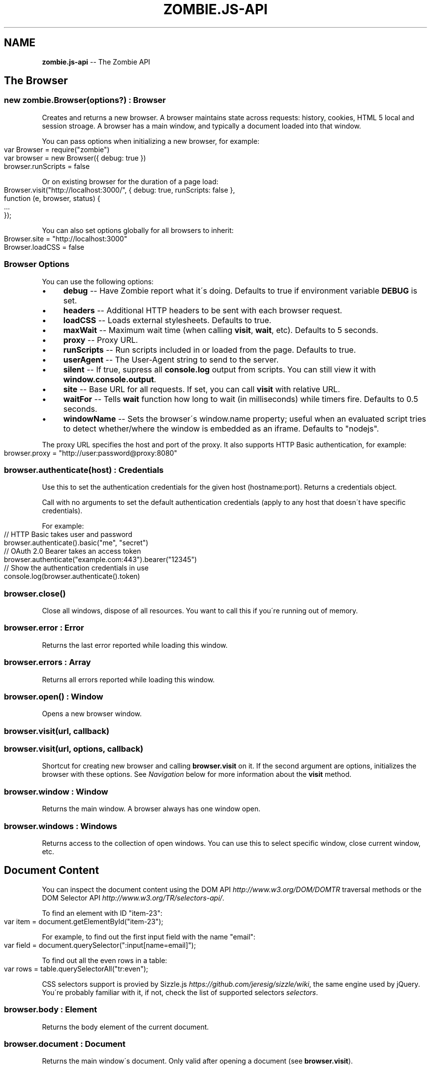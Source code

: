 .\" Generated with Ronnjs 0.3.8
.\" http://github.com/kapouer/ronnjs/
.
.TH "ZOMBIE\.JS\-API" "7" "August 2012" "" ""
.
.SH "NAME"
\fBzombie.js-api\fR \-\- The Zombie API
.
.SH "The Browser"
.
.SS "new zombie\.Browser(options?) : Browser"
Creates and returns a new browser\.  A browser maintains state across requests:
history, cookies, HTML 5 local and session stroage\.  A browser has a main
window, and typically a document loaded into that window\.
.
.P
You can pass options when initializing a new browser, for example:
.
.IP "" 4
.
.nf
var Browser = require("zombie")
var browser = new Browser({ debug: true })
browser\.runScripts = false
.
.fi
.
.IP "" 0
.
.P
Or on existing browser for the duration of a page load:
.
.IP "" 4
.
.nf
Browser\.visit("http://localhost:3000/", { debug: true, runScripts: false },
             function (e, browser, status) {
  \.\.\.
});
.
.fi
.
.IP "" 0
.
.P
You can also set options globally for all browsers to inherit:
.
.IP "" 4
.
.nf
Browser\.site = "http://localhost:3000"
Browser\.loadCSS = false
.
.fi
.
.IP "" 0
.
.SS "Browser Options"
You can use the following options:
.
.IP "\(bu" 4
\fBdebug\fR \-\- Have Zombie report what it\'s doing\.  Defaults to true if
environment variable \fBDEBUG\fR is set\.
.
.IP "\(bu" 4
\fBheaders\fR \-\- Additional HTTP headers to be sent with each browser request\.
.
.IP "\(bu" 4
\fBloadCSS\fR \-\- Loads external stylesheets\.  Defaults to true\.
.
.IP "\(bu" 4
\fBmaxWait\fR \-\- Maximum wait time (when calling \fBvisit\fR, \fBwait\fR, etc)\.  Defaults
to 5 seconds\.
.
.IP "\(bu" 4
\fBproxy\fR \-\- Proxy URL\.
.
.IP "\(bu" 4
\fBrunScripts\fR \-\- Run scripts included in or loaded from the page\.  Defaults to
true\.
.
.IP "\(bu" 4
\fBuserAgent\fR \-\- The User\-Agent string to send to the server\.
.
.IP "\(bu" 4
\fBsilent\fR \-\- If true, supress all \fBconsole\.log\fR output from scripts\.  You can
still view it with \fBwindow\.console\.output\fR\|\.
.
.IP "\(bu" 4
\fBsite\fR \-\- Base URL for all requests\.  If set, you can call \fBvisit\fR with
relative URL\.
.
.IP "\(bu" 4
\fBwaitFor\fR \-\- Tells \fBwait\fR function how long to wait (in milliseconds) while
timers fire\.  Defaults to 0\.5 seconds\.
.
.IP "\(bu" 4
\fBwindowName\fR \-\- Sets the browser\'s window\.name property; useful when an
evaluated script tries to detect whether/where the window is embedded as an
iframe\. Defaults to "nodejs"\.
.
.IP "" 0
.
.P
The proxy URL specifies the host and port of the proxy\.  It also supports HTTP
Basic authentication, for example:
.
.IP "" 4
.
.nf
browser\.proxy = "http://user:password@proxy:8080"
.
.fi
.
.IP "" 0
.
.SS "browser\.authenticate(host) : Credentials"
Use this to set the authentication credentials for the given host
(hostname:port)\.  Returns a credentials object\.
.
.P
Call with no arguments to set the default authentication credentials (apply to
any host that doesn\'t have specific credentials)\.
.
.P
For example:
.
.IP "" 4
.
.nf
// HTTP Basic takes user and password
browser\.authenticate()\.basic("me", "secret")
// OAuth 2\.0 Bearer takes an access token
browser\.authenticate("example\.com:443")\.bearer("12345")
// Show the authentication credentials in use
console\.log(browser\.authenticate()\.token)
.
.fi
.
.IP "" 0
.
.SS "browser\.close()"
Close all windows, dispose of all resources\. You want to call this if you\'re
running out of memory\.
.
.SS "browser\.error : Error"
Returns the last error reported while loading this window\.
.
.SS "browser\.errors : Array"
Returns all errors reported while loading this window\.
.
.SS "browser\.open() : Window"
Opens a new browser window\.
.
.SS "browser\.visit(url, callback)"
.
.SS "browser\.visit(url, options, callback)"
Shortcut for creating new browser and calling \fBbrowser\.visit\fR on it\.  If the
second argument are options, initializes the browser with these options\.  See \fINavigation\fR below for more information about the \fBvisit\fR method\.
.
.SS "browser\.window : Window"
Returns the main window\.  A browser always has one window open\.
.
.SS "browser\.windows : Windows"
Returns access to the collection of open windows\.  You can use this to select
specific window, close current window, etc\.
.
.SH "Document Content"
You can inspect the document content using the DOM
API \fIhttp://www\.w3\.org/DOM/DOMTR\fR traversal methods or the DOM Selector
API \fIhttp://www\.w3\.org/TR/selectors\-api/\fR\|\.
.
.P
To find an element with ID "item\-23":
.
.IP "" 4
.
.nf
var item = document\.getElementById("item\-23");
.
.fi
.
.IP "" 0
.
.P
For example, to find out the first input field with the name "email":
.
.IP "" 4
.
.nf
var field = document\.querySelector(":input[name=email]");
.
.fi
.
.IP "" 0
.
.P
To find out all the even rows in a table:
.
.IP "" 4
.
.nf
var rows = table\.querySelectorAll("tr:even");
.
.fi
.
.IP "" 0
.
.P
CSS selectors support is provied by Sizzle\.js \fIhttps://github\.com/jeresig/sizzle/wiki\fR, the same engine used by
jQuery\.  You\'re probably familiar with it, if not, check the list of supported
selectors \fIselectors\fR\|\.
.
.SS "browser\.body : Element"
Returns the body element of the current document\.
.
.SS "browser\.document : Document"
Returns the main window\'s document\.  Only valid after opening a document (see \fBbrowser\.visit\fR)\.
.
.SS "browser\.evaluate(expr) : Object"
Evaluates a JavaScript expression in the context of the current window and
returns the result\.  For example:
.
.IP "" 4
.
.nf
browser\.evaluate("document\.title");
.
.fi
.
.IP "" 0
.
.SS "browser\.html(selector?, context?) : String"
Returns the HTML contents of the selected elements\.
.
.P
With no arguments returns the HTML contents of the document\.  This is one way to
find out what the page looks like after executing a bunch of JavaScript\.
.
.P
With one argument, the first argument is a CSS selector evaluated against the
document body\.  With two arguments, the CSS selector is evaluated against the
element given as the context\.
.
.P
For example:
.
.IP "" 4
.
.nf
console\.log(browser\.html("#main"));
.
.fi
.
.IP "" 0
.
.SS "browser\.queryAll(selector, context?) : Array"
Evaluates the CSS selector against the document (or context node) and return
array of nodes\.  (Unlike \fBdocument\.querySelectorAll\fR that returns a node list)\.
.
.SS "browser\.query(selector, context?) : Element"
Evaluates the CSS selector against the document (or context node) and return an
element\.
.
.SS "browser\.text(selector, context?) : String"
Returns the text contents of the selected elements\.
.
.P
With one argument, the first argument is a CSS selector evaluated against the
document body\.  With two arguments, the CSS selector is evaluated against the
element given as the context\.
.
.P
For example:
.
.IP "" 4
.
.nf
console\.log(browser\.text("title"));
.
.fi
.
.IP "" 0
.
.SS "browser\.xpath(expression, context?) : XPathResult"
Evaluates the XPath expression against the document (or context node) and return
the XPath result\.  Shortcut for \fBdocument\.evaluate\fR\|\.
.
.SH "Navigation"
Zombie\.js loads pages asynchronously\.  In addition, a page may require loading
additional resources (such as JavaScript files) and executing various event
handlers (e\.g\. \fBjQuery\.onready\fR)\.
.
.P
For that reason, navigating to a new page doesn\'t land you immediately on that
page: you have to wait for the browser to complete processing of all events\.
You can do that by calling \fBbrowser\.wait\fR, passing a callback to methods like \fBvisit\fR and \fBclickLink\fR, or using promises\.
.
.SS "browser\.back(callback)"
Navigate to the previous page in history\.
.
.SS "browser\.clickLink(selector, callback)"
Clicks on a link\.  The first argument is the link text or CSS selector\.
.
.P
Zombie\.js fires a \fBclick\fR event and has a default event handler that will to the
link\'s \fBhref\fR value, just like a browser would\.  However, event handlers may
intercept the event and do other things, just like a real browser\.
.
.P
For example:
.
.IP "" 4
.
.nf
browser\.clickLink("View Cart", function() {
  assert\.lengthOf(browser\.queryAll("#cart \.body"), 3);
});
.
.fi
.
.IP "" 0
.
.P
Just like \fBwait\fR, this function either takes a callback or returns a promise,
and will wait for all events to fire\.
.
.SS "browser\.history : History"
Returns the history of the current window (same as \fBwindow\.history\fR)\.
.
.SS "browser\.link(selector) : Element"
Finds and returns a link (\fBA\fR) element\.  You can use a CSS selector or find a
link by its text contents (case sensitive, but ignores leading/trailing spaces)\. 
.
.SS "browser\.location : Location"
Return the location of the current document (same as \fBwindow\.location\fR)\.
.
.SS "browser\.location = url"
Changes document location, loading a new document if necessary (same as setting \fBwindow\.location\fR)\.  This will also work if you just need to change the hash
(Zombie\.js will fire a \fBhashchange\fR event), for example:
.
.IP "" 4
.
.nf
browser\.location = "#bang";
browser\.wait(function(e, browser) {
  // Fired hashchange event and did something cool\.
  \.\.\.
});
.
.fi
.
.IP "" 0
.
.SS "browser\.reload(callback)"
Reloads the current page\.
.
.SS "browser\.statusCode : Number"
Returns the status code returned for this page request (200, 303, etc)\.
.
.SS "browser\.success : Boolean"
Returns true if the status code is 2xx\.
.
.SS "browser\.load(html, callback)"
Loads this HTML, processes events and calls the callback\.
.
.P
Without a callback, returns a promise\.
.
.SS "browser\.visit(url, callback)"
.
.SS "browser\.visit(url, options, callback)"
Loads document from the specified URL, processes all events in the queue, and
finally invokes the callback\.
.
.P
In the second form, sets the options for the duration of the request, and resets
before passing control to the callback\.  For example:
.
.IP "" 4
.
.nf
browser\.visit("http://localhost:3000", { debug: true },
  function(e, browser) {
    console\.log("The page:", browser\.html());
  }
);
.
.fi
.
.IP "" 0
.
.P
If the last argument is a callback, it will be called with either error, or with
null and browser object\.
.
.P
Otherwise, returns a promise object you can use to wait for the page to load and
all events to fire\.  For example:
.
.IP "" 4
.
.nf
browser\.visit("http://localhost:3000")\.
  then(function() {
    console\.log("The page:", browser\.html());
  })\.
  fail(function(error) {
    console\.log("Not good:", error)
  })
.
.fi
.
.IP "" 0
.
.SS "browser\.redirected : Boolean"
Returns true if the page request followed a redirect\.
.
.SH "Forms"
Methods for interacting with form controls (e\.g\. \fBfill\fR, \fBcheck\fR) take a first
argument that tries to identify the form control using a variety of approaches\.
You can always select the form control using an appropriate CSS
selector \fIselectors\fR, or pass the element itself\.
.
.P
Zombie\.js can also identify form controls using their name (the value of the \fBname\fR attribute) or using the text of the label associated with that control\.
In both case, the comparison is case sensitive, but to work flawlessly, ignores
leading/trailing whitespaces when looking at labels\.
.
.P
If there are no event handlers, Zombie\.js will submit the form just like a
browser would, process the response (including any redirects) and transfer
control to the callback function when done\.
.
.P
If there are event handlers, they will all be run before transferring control to
the callback function\.  Zombie\.js can even support jQuery live event handlers\.
.
.SS "browser\.attach(selector, filename, callback) : this"
Attaches a file to the specified input field\.  The second argument is the file
name (you cannot attach streams)\.
.
.P
Returns this so you can chain multiple methods\.
.
.SS "browser\.check(field, callback) : this"
Checks a checkbox\.  The argument can be the field name, label text or a CSS
selector\.
.
.P
Returns this so you can chain multiple methods\.
.
.SS "browser\.choose(field, callback) : this"
Selects a radio box option\.  The argument can be the field name, label text or a
CSS selector\.
.
.P
Returns this so you can chain multiple methods\.
.
.SS "browser\.field(selector) : Element"
Find and return an input field (\fBINPUT\fR, \fBTEXTAREA\fR or \fBSELECT\fR) based on a CSS
selector, field name (its \fBname\fR attribute) or the text value of a label
associated with that field (case sensitive, but ignores leading/trailing
spaces)\.
.
.SS "browser\.fill(field, value, callback) : this"
Fill in a field: input field or text area\.  The first argument can be the field
name, label text or a CSS selector\.  The second argument is the field value\.
.
.P
For example:
.
.IP "" 4
.
.nf
browser\.fill("Name", "ArmBiter")\.fill("Password", "Brains\.\.\.")
.
.fi
.
.IP "" 0
.
.SS "browser\.button(selector) : Element"
Finds a button using CSS selector, button name or button text (\fBBUTTON\fR or \fBINPUT\fR element)\.
.
.SS "browser\.pressButton(selector, callback)"
Press a button\.  Typically this will submit the form, but may also reset the
form or simulate a click, depending on the button type\.
.
.P
The first argument is either the button name, text value or CSS selector\.
Second argument is a callback, invoked after the button is pressed, form
submitted and all events allowed to run their course\.
.
.P
For example:
.
.IP "" 4
.
.nf
browser\.fill("email", "zombie@underworld\.dead")\.
  pressButton("Sign me Up", function() {
    // All signed up, now what?
  });
.
.fi
.
.IP "" 0
.
.P
Returns nothing\.
.
.SS "browser\.select(field, value, callback) : this"
Selects an option\.  The first argument can be the field name, label text or a
CSS selector\.  The second value is the option to select, by value or label\.
.
.P
For example:
.
.IP "" 4
.
.nf
browser\.select("Currency", "brains")
.
.fi
.
.IP "" 0
.
.P
See also \fBselectOption\fR\|\.
.
.P
Returns this so you can chain multiple methods\.
.
.SS "browser\.selectOption(option, callback) : this"
Selects the option (an \fBOPTION\fR element)\.
.
.P
Returns this so you can chain multiple methods\.
.
.SS "browser\.uncheck(field, callback) : this"
Unchecks a checkbox\.  The argument can be the field name, label text or a CSS
selector\.
.
.P
Returns this so you can chain multiple methods\.
.
.SS "browser\.unselect(field, value, callback) : this"
Unselects an option\.  The first argument can be the field name, label text or a
CSS selector\.  The second value is the option to unselect, by value or label\.
.
.P
You can use this (or \fBunselectOption\fR) when dealing with multiple selection\.
.
.P
Returns this so you can chain multiple methods\.
.
.SS "browser\.unselectOption(option, callback) : this"
Unselects the option (an \fBOPTION\fR element)\.
.
.P
Returns this so you can chain multiple methods\.
.
.SS "browser\.focused : element"
Returns the element in focus\.
.
.SH "State Management"
The browser maintains state as you navigate from one page to another\.  Zombie\.js
supports both cookies \fIhttp://www\.ietf\.org/rfc/rfc2109\.txt\fR and HTML5 Web
Storage \fIhttp://dev\.w3\.org/html5/webstorage/\fR\|\.
.
.P
Note that Web storage is specific to a host/port combination\.  Cookie storage is
specific to a domain, typically a host, ignoring the port\.
.
.SS "browser\.cookies(domain?, path?) : Cookies"
Returns all the cookies for this domain/path\.  Without domain, uses the hostname
of the currently loaded page\.  Without path, uses the pathname of the currently
loaded page\.
.
.P
For example:
.
.IP "" 4
.
.nf
browser\.cookies()\.set("session", "123");
browser\.cookies("host\.example\.com", "/path")\.set("onlyhere", "567");
.
.fi
.
.IP "" 0
.
.P
The \fBCookies\fR object has the methods \fBall()\fR, \fBclear()\fR, \fBget(name)\fR, \fBset(name,
value)\fR, \fBremove(name)\fR and \fBdump()\fR\|\.
.
.P
The \fBset\fR method accepts a third argument which may include the options \fBexpires\fR, \fBmaxAge\fR, \fBhttpOnly\fR and \fBsecure\fR\|\.
.
.SS "browser\.fork() : Browser"
Return a new browser using a snapshot of this browser\'s state\.  This method
clones the forked browser\'s cookies, history and storage\.  The two browsers are
independent, actions you perform in one browser do not affect the other\.
.
.P
Particularly useful for constructing a state (e\.g\.  sign in, add items to a
shopping cart) and using that as the base for multiple tests, and for running
parallel tests in Vows\.
.
.SS "browser\.loadCookies(String)"
Load cookies from a text string (e\.g\. previously created using \fBbrowser\.saveCookies\fR\|\.
.
.SS "browser\.loadHistory(String)"
Load history from a text string (e\.g\. previously created using \fBbrowser\.saveHistory\fR\|\.
.
.SS "browser\.loadStorage(String)"
Load local/session stroage from a text string (e\.g\. previously created using \fBbrowser\.saveStorage\fR\|\.
.
.SS "browser\.localStorage(host) : Storage"
Returns local Storage based on the document origin (hostname/port)\.
.
.P
For example:
.
.IP "" 4
.
.nf
browser\.localStorage("localhost:3000")\.setItem("session", "567");
.
.fi
.
.IP "" 0
.
.P
The \fBStorage\fR object has the methods \fBkey(index)\fR, \fBgetItem(name)\fR, \fBsetItem(name, value)\fR, \fBremoveItem(name)\fR, \fBclear()\fR and \fBdump\fR\|\.  It also has
the read\-only property \fBlength\fR\|\.
.
.SS "browser\.saveCookies() : String"
Save cookies to a text string\.  You can use this to load them back later on
using \fBbrowser\.loadCookies\fR\|\.
.
.SS "browser\.saveHistory() : String"
Save history to a text string\.  You can use this to load the data later on using \fBbrowser\.loadHistory\fR\|\.
.
.SS "browser\.saveStorage() : String"
Save local/session storage to a text string\.  You can use this to load the data
later on using \fBbrowser\.loadStorage\fR\|\.
.
.SS "browser\.sessionStorage(host) : Storage"
Returns session Storage based on the document origin (hostname/port)\.  See \fBlocalStorage\fR above\.
.
.SH "Interaction"
.
.SS "browser\.onalert(fn)"
Called by \fBwindow\.alert\fR with the message\.  If you just want to know if an alert
was shown, you can also use \fBprompted\fR (see below)\.
.
.SS "browser\.onconfirm(question, response)"
.
.SS "browser\.onconfirm(fn)"
The first form specifies a canned response to return when \fBwindow\.confirm\fR is
called with that question\.  The second form will call the function with the
question and use the respone of the first function to return a value (true or
false)\.
.
.P
The response to the question can be true or false, so all canned responses are
converted to either value\.  If no response available, returns false\.
.
.P
For example:
.
.IP "" 4
.
.nf
browser\.onconfirm("Are you sure?", true)
.
.fi
.
.IP "" 0
.
.SS "browser\.onprompt(message, response)"
.
.SS "browser\.onprompt(fn)"
The first form specifies a canned response to return when \fBwindow\.prompt\fR is
called with that message\.  The second form will call the function with the
message and default value and use the response of the first function to return a
value or false\.
.
.P
The response to a prompt can be any value (converted to a string), false to
indicate the user cancelled the prompt (returning null), or nothing to have the
prompt return the default value or an empty string\.
.
.P
For example:
.
.IP "" 4
.
.nf
browser\.onprompt(function(message) { return Math\.random() })
.
.fi
.
.IP "" 0
.
.SS "browser\.prompted(message) : boolean"
Returns true if user was prompted with that message by a previous call to \fBwindow\.alert\fR, \fBwindow\.confirm\fR or \fBwindow\.prompt\fR\|\.
.
.SH "Events"
Since events may execute asynchronously (e\.g\. XHR requests, timers), the browser
maintains an event queue\.  Occasionally you will need to let the browser execute
all the queued events before proceeding\.  This is done by calling \fBwait\fR, or one
of the many methods that accept a callback\.
.
.P
In addition the browser is also an \fBEventEmitter\fR\|\.  You can register any number
of event listeners to any of the emitted events\.
.
.SS "browser\.fire(name, target, calback?)"
Fires a DOM event\.  You can use this to simulate a DOM event, e\.g\. clicking a
link or clicking the mouse\.  These events will bubble up and can be cancelled\.
.
.P
The first argument it the event name (e\.g\. \fBclick\fR), the second argument is the
target element of the event\.
.
.P
Just like \fBwait\fR, this method either takes a callback or returns a promise (and
will wait for events to fire)\.
.
.SS "browser\.wait(callback?)"
.
.SS "browser\.wait(duration, callback?)"
.
.SS "browser\.wait(done, callback?)"
Waits for the browser to complete loading resources and processing JavaScript
events\.
.
.P
The browser will wait for resources to load (scripts, iframes, etc), XHR
requests to complete, DOM events to fire and timers (timeout and interval)\.  But
it can\'t wait forever, especially not for timers that may fire repeatedly (e\.g\.
checking page state, long polling)\.
.
.P
There are two mechanisms to determine completion of processing\.  You can tell
the browser to give up after certain time by passing the duration as first
argument, or by setting the browser option \fBwaitFor\fR\|\.  The default value is 0\.5
seconds\.
.
.P
You can also tell the browser to wait for something to happen on the page by
passing a function as the first argument\.  That function is called repeatedly
with the window object, and should return true (or any value equal to true) when
it\'s time to pass control back to the application\.
.
.P
For example:
.
.IP "" 4
.
.nf
// Wait until map is loaded
function mapLoaded(window) {
  return window\.document\.querySelector("#map");
}
browser\.wait(mapLoaded, function() {
  // Page has a #map element now
})
.
.fi
.
.IP "" 0
.
.P
Using promises instead of a callback and duration function is tricky: you must
call \fBwait\fR with two arguments, the last one being \fBnull\fR\|\.
.
.P
Even with completion function, the browser won\'t wait forever\.  It will complete
as soon as it determines there are no more events to wait for, or after 5
seconds of waiting (you can change this with \fBmaxWait\fR option)\.
.
.P
If you call \fBwait\fR with a callback as the last argument, it will be notified
once on completion or when the first error occurs\.  If you call \fBwait\fR without a
callback, it returns a promise that you can wait on\.
.
.SS "Event: &#39;done&#39;"
\fBfunction (browser) { }\fR
.
.P
Emitted whenever the event queue goes back to empty\.
.
.SS "Event: &#39;error&#39;"
\fBfunction (error) { }\fR
.
.P
Emitted if an error occurred loading a page or submitting a form\.
.
.SS "Event: &#39;loaded&#39;"
\fBfunction (browser) { }\fR
.
.P
Emitted whenever new page loaded\.  This event is emitted before \fBDOMContentLoaded\fR\|\.
.
.SH "Debugging"
When trouble strikes, refer to these functions and the troubleshooting
guide \fItroubleshoot\fR\|\.
.
.SS "browser\.dump()"
Dump information to the console: Zombie version, current URL, history, cookies,
event loop, etc\.  Useful for debugging and submitting error reports\.
.
.SS "browser\.lastError : Object"
Returns the last error received by this browser in lieu of response\.
.
.SS "browser\.lastRequest : Object"
Returns the last request sent by this browser\.
.
.SS "browser\.lastResponse : Object"
Returns the last response received by this browser\.
.
.SS "browser\.log(arguments)"
.
.SS "browser\.log(function)"
Call with multiple arguments to spit them out to the console when debugging
enabled (same as \fBconsole\.log\fR)\.  Call with function to spit out the result of
that function call when debugging enabled\.
.
.SS "browser\.resources : Object"
Returns a list of resources loaded by the browser\.
.
.SS "browser\.viewInBrowser(name?)"
Views the current document in a real Web browser\.  Uses the default system
browser on OS X, BSD and Linux\.  Probably errors on Windows\.
.
.SH "Windows"
You can use \fBbrowser\.windows\fR to manage currently open windows\.  Anything you
tell the browser to do happens in the \fBcurrent\fR window, which you can change
using \fBselect\fR\|\.  Use \fBbrowser\.open\fR to open a new window\.
.
.SS "windows\.all(): Array"
Returns all open windows\.
.
.SS "windows\.close(window)"
Closes the specified window\.  With no arguments, closes the last window\.
If closing the current window, switches to the previously opened window\.
.
.SS "windows\.count : number"
Number of open windows
.
.SS "windows\.current : Window"
Returns the current window\.  All operations on the browser are sent to this
window\.
.
.SS "windows\.get(name"
Returns specific window by its name or position (e\.g\. "foo" returns the window
named "foo", while 1 returns the second window)
.
.SS "windows\.select(window) : Window"
Selects specified window as the current window\.  You can pass the window name,
position, or actual \fBWindow\fR object\.
